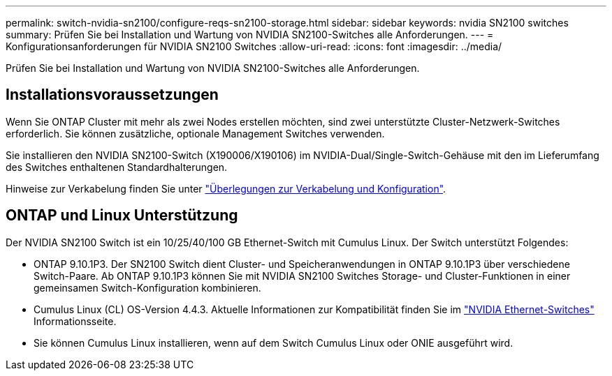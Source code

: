 ---
permalink: switch-nvidia-sn2100/configure-reqs-sn2100-storage.html 
sidebar: sidebar 
keywords: nvidia SN2100 switches 
summary: Prüfen Sie bei Installation und Wartung von NVIDIA SN2100-Switches alle Anforderungen. 
---
= Konfigurationsanforderungen für NVIDIA SN2100 Switches
:allow-uri-read: 
:icons: font
:imagesdir: ../media/


[role="lead"]
Prüfen Sie bei Installation und Wartung von NVIDIA SN2100-Switches alle Anforderungen.



== Installationsvoraussetzungen

Wenn Sie ONTAP Cluster mit mehr als zwei Nodes erstellen möchten, sind zwei unterstützte Cluster-Netzwerk-Switches erforderlich. Sie können zusätzliche, optionale Management Switches verwenden.

Sie installieren den NVIDIA SN2100-Switch (X190006/X190106) im NVIDIA-Dual/Single-Switch-Gehäuse mit den im Lieferumfang des Switches enthaltenen Standardhalterungen.

Hinweise zur Verkabelung finden Sie unter link:cabling-considerations-sn2100-cluster.html["Überlegungen zur Verkabelung und Konfiguration"].



== ONTAP und Linux Unterstützung

Der NVIDIA SN2100 Switch ist ein 10/25/40/100 GB Ethernet-Switch mit Cumulus Linux. Der Switch unterstützt Folgendes:

* ONTAP 9.10.1P3. Der SN2100 Switch dient Cluster- und Speicheranwendungen in ONTAP 9.10.1P3 über verschiedene Switch-Paare. Ab ONTAP 9.10.1P3 können Sie mit NVIDIA SN2100 Switches Storage- und Cluster-Funktionen in einer gemeinsamen Switch-Konfiguration kombinieren.
* Cumulus Linux (CL) OS-Version 4.4.3. Aktuelle Informationen zur Kompatibilität finden Sie im https://mysupport.netapp.com/site/info/nvidia-cluster-switch["NVIDIA Ethernet-Switches"^] Informationsseite.
* Sie können Cumulus Linux installieren, wenn auf dem Switch Cumulus Linux oder ONIE ausgeführt wird.

